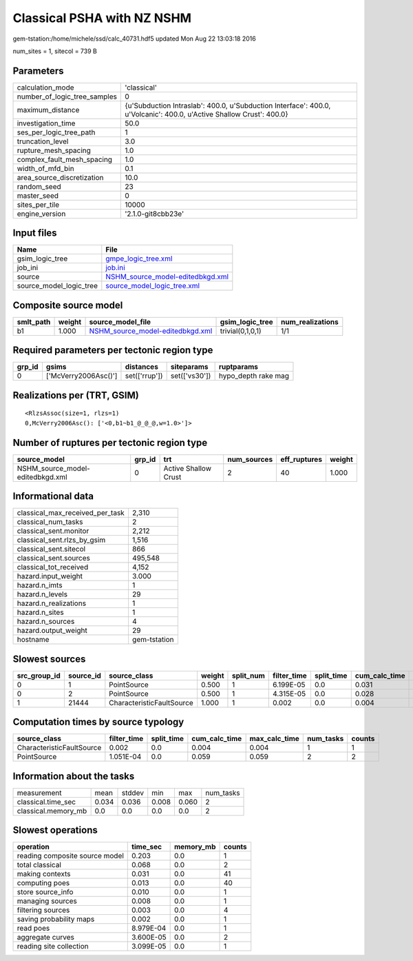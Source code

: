 Classical PSHA with NZ NSHM
===========================

gem-tstation:/home/michele/ssd/calc_40731.hdf5 updated Mon Aug 22 13:03:18 2016

num_sites = 1, sitecol = 739 B

Parameters
----------
============================ ====================================================================================================================
calculation_mode             'classical'                                                                                                         
number_of_logic_tree_samples 0                                                                                                                   
maximum_distance             {u'Subduction Intraslab': 400.0, u'Subduction Interface': 400.0, u'Volcanic': 400.0, u'Active Shallow Crust': 400.0}
investigation_time           50.0                                                                                                                
ses_per_logic_tree_path      1                                                                                                                   
truncation_level             3.0                                                                                                                 
rupture_mesh_spacing         1.0                                                                                                                 
complex_fault_mesh_spacing   1.0                                                                                                                 
width_of_mfd_bin             0.1                                                                                                                 
area_source_discretization   10.0                                                                                                                
random_seed                  23                                                                                                                  
master_seed                  0                                                                                                                   
sites_per_tile               10000                                                                                                               
engine_version               '2.1.0-git8cbb23e'                                                                                                  
============================ ====================================================================================================================

Input files
-----------
======================= ======================================================================
Name                    File                                                                  
======================= ======================================================================
gsim_logic_tree         `gmpe_logic_tree.xml <gmpe_logic_tree.xml>`_                          
job_ini                 `job.ini <job.ini>`_                                                  
source                  `NSHM_source_model-editedbkgd.xml <NSHM_source_model-editedbkgd.xml>`_
source_model_logic_tree `source_model_logic_tree.xml <source_model_logic_tree.xml>`_          
======================= ======================================================================

Composite source model
----------------------
========= ====== ====================================================================== ================ ================
smlt_path weight source_model_file                                                      gsim_logic_tree  num_realizations
========= ====== ====================================================================== ================ ================
b1        1.000  `NSHM_source_model-editedbkgd.xml <NSHM_source_model-editedbkgd.xml>`_ trivial(0,1,0,1) 1/1             
========= ====== ====================================================================== ================ ================

Required parameters per tectonic region type
--------------------------------------------
====== ==================== ============= ============= ===================
grp_id gsims                distances     siteparams    ruptparams         
====== ==================== ============= ============= ===================
0      ['McVerry2006Asc()'] set(['rrup']) set(['vs30']) hypo_depth rake mag
====== ==================== ============= ============= ===================

Realizations per (TRT, GSIM)
----------------------------

::

  <RlzsAssoc(size=1, rlzs=1)
  0,McVerry2006Asc(): ['<0,b1~b1_@_@_@,w=1.0>']>

Number of ruptures per tectonic region type
-------------------------------------------
================================ ====== ==================== =========== ============ ======
source_model                     grp_id trt                  num_sources eff_ruptures weight
================================ ====== ==================== =========== ============ ======
NSHM_source_model-editedbkgd.xml 0      Active Shallow Crust 2           40           1.000 
================================ ====== ==================== =========== ============ ======

Informational data
------------------
=============================== ============
classical_max_received_per_task 2,310       
classical_num_tasks             2           
classical_sent.monitor          2,212       
classical_sent.rlzs_by_gsim     1,516       
classical_sent.sitecol          866         
classical_sent.sources          495,548     
classical_tot_received          4,152       
hazard.input_weight             3.000       
hazard.n_imts                   1           
hazard.n_levels                 29          
hazard.n_realizations           1           
hazard.n_sites                  1           
hazard.n_sources                4           
hazard.output_weight            29          
hostname                        gem-tstation
=============================== ============

Slowest sources
---------------
============ ========= ========================= ====== ========= =========== ========== ============= ============= =========
src_group_id source_id source_class              weight split_num filter_time split_time cum_calc_time max_calc_time num_tasks
============ ========= ========================= ====== ========= =========== ========== ============= ============= =========
0            1         PointSource               0.500  1         6.199E-05   0.0        0.031         0.031         1        
0            2         PointSource               0.500  1         4.315E-05   0.0        0.028         0.028         1        
1            21444     CharacteristicFaultSource 1.000  1         0.002       0.0        0.004         0.004         1        
============ ========= ========================= ====== ========= =========== ========== ============= ============= =========

Computation times by source typology
------------------------------------
========================= =========== ========== ============= ============= ========= ======
source_class              filter_time split_time cum_calc_time max_calc_time num_tasks counts
========================= =========== ========== ============= ============= ========= ======
CharacteristicFaultSource 0.002       0.0        0.004         0.004         1         1     
PointSource               1.051E-04   0.0        0.059         0.059         2         2     
========================= =========== ========== ============= ============= ========= ======

Information about the tasks
---------------------------
=================== ===== ====== ===== ===== =========
measurement         mean  stddev min   max   num_tasks
classical.time_sec  0.034 0.036  0.008 0.060 2        
classical.memory_mb 0.0   0.0    0.0   0.0   2        
=================== ===== ====== ===== ===== =========

Slowest operations
------------------
============================== ========= ========= ======
operation                      time_sec  memory_mb counts
============================== ========= ========= ======
reading composite source model 0.203     0.0       1     
total classical                0.068     0.0       2     
making contexts                0.031     0.0       41    
computing poes                 0.013     0.0       40    
store source_info              0.010     0.0       1     
managing sources               0.008     0.0       1     
filtering sources              0.003     0.0       4     
saving probability maps        0.002     0.0       1     
read poes                      8.979E-04 0.0       1     
aggregate curves               3.600E-05 0.0       2     
reading site collection        3.099E-05 0.0       1     
============================== ========= ========= ======
